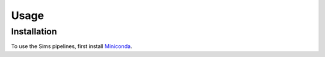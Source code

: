Usage
=====

.. _installation:

Installation
------------

To use the Sims pipelines, first install `Miniconda <https://conda.io/miniconda.html>`_.
